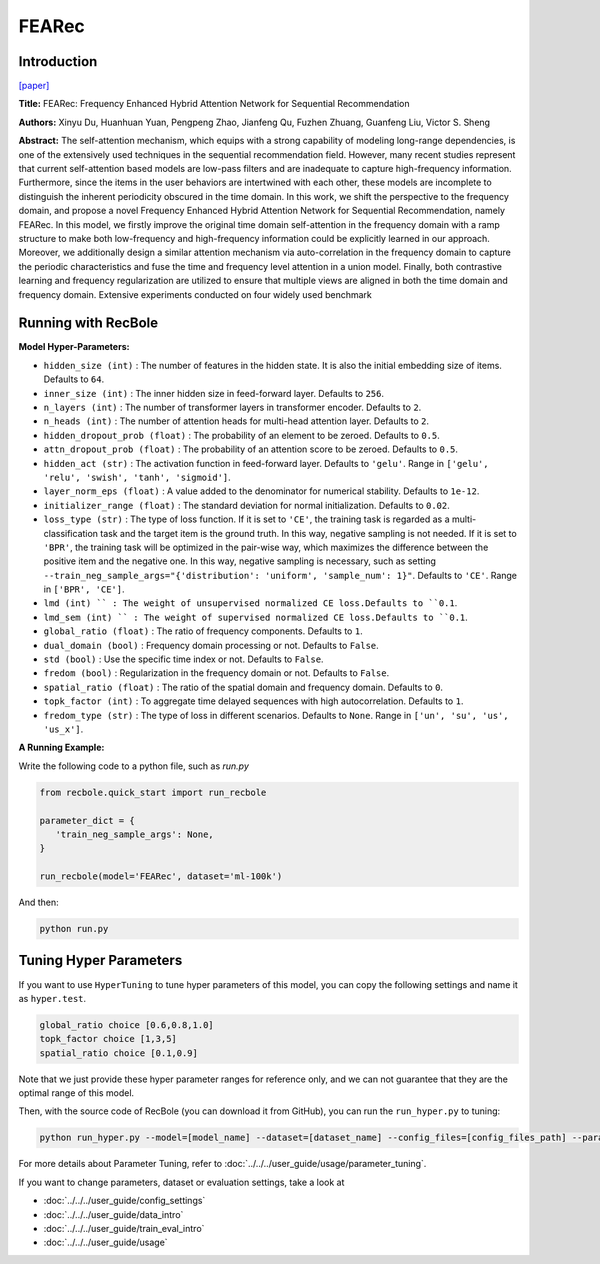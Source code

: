 FEARec
===========

Introduction
---------------------

`[paper] <https://dl.acm.org/doi/10.1145/3539618.3591689>`_

**Title:** FEARec: Frequency Enhanced Hybrid Attention Network for Sequential Recommendation

**Authors:** Xinyu Du, Huanhuan Yuan, Pengpeng Zhao, Jianfeng Qu, Fuzhen Zhuang, Guanfeng Liu, Victor S. Sheng

**Abstract:**  The self-attention mechanism, which equips with a strong capability of modeling long-range dependencies, is one of the extensively used techniques in the sequential recommendation field. However, many recent studies represent that current self-attention based models are low-pass filters and are inadequate to capture high-frequency information. Furthermore, since the items in the user behaviors are intertwined with each other, these models are incomplete to distinguish the inherent periodicity obscured in the time domain. In this work, we shift the perspective to the frequency domain, and propose a novel Frequency Enhanced Hybrid Attention Network for Sequential Recommendation, namely FEARec. In this model, we firstly improve the original time domain self-attention in the frequency domain with a ramp structure to make both low-frequency and high-frequency information could be explicitly learned in our approach. Moreover, we additionally design a similar attention mechanism via auto-correlation in the frequency domain to capture the periodic characteristics and fuse the time and frequency level attention in a union model. Finally, both contrastive learning and frequency regularization are utilized to ensure that multiple views are aligned in both the time domain and frequency domain. Extensive experiments conducted on four widely used benchmark

.. image:: ../../../asset/fearec.png
    :width: 500
    :align: center

Running with RecBole
-------------------------

**Model Hyper-Parameters:**

- ``hidden_size (int)`` : The number of features in the hidden state. It is also the initial embedding size of items. Defaults to ``64``.
- ``inner_size (int)`` : The inner hidden size in feed-forward layer. Defaults to ``256``.
- ``n_layers (int)`` : The number of transformer layers in transformer encoder. Defaults to ``2``.
- ``n_heads (int)`` : The number of attention heads for multi-head attention layer. Defaults to ``2``.
- ``hidden_dropout_prob (float)`` : The probability of an element to be zeroed. Defaults to ``0.5``.
- ``attn_dropout_prob (float)`` : The probability of an attention score to be zeroed. Defaults to ``0.5``.
- ``hidden_act (str)`` : The activation function in feed-forward layer. Defaults to ``'gelu'``. Range in ``['gelu', 'relu', 'swish', 'tanh', 'sigmoid']``.
- ``layer_norm_eps (float)`` : A value added to the denominator for numerical stability. Defaults to ``1e-12``.
- ``initializer_range (float)`` : The standard deviation for normal initialization. Defaults to ``0.02``.
- ``loss_type (str)`` : The type of loss function. If it is set to ``'CE'``, the training task is regarded as a multi-classification task and the target item is the ground truth. In this way, negative sampling is not needed. If it is set to ``'BPR'``, the training task will be optimized in the pair-wise way, which maximizes the difference between the positive item and the negative one. In this way, negative sampling is necessary, such as setting ``--train_neg_sample_args="{'distribution': 'uniform', 'sample_num': 1}"``. Defaults to ``'CE'``. Range in ``['BPR', 'CE']``.
- ``lmd (int) `` : The weight of unsupervised normalized CE loss.Defaults to ``0.1``.
- ``lmd_sem (int) `` : The weight of supervised normalized CE loss.Defaults to ``0.1``.
- ``global_ratio (float)`` : The ratio of frequency components. Defaults to ``1``.
- ``dual_domain (bool)`` : Frequency domain processing or not. Defaults to ``False``.
- ``std (bool)`` : Use the specific time index or not. Defaults to ``False``.
- ``fredom (bool)`` : Regularization in the frequency domain or not. Defaults to ``False``.
- ``spatial_ratio (float)`` : The ratio of the spatial domain and frequency domain. Defaults to ``0``.
- ``topk_factor (int)`` : To aggregate time delayed sequences with high autocorrelation. Defaults to ``1``.
- ``fredom_type (str)`` : The type of loss in different scenarios. Defaults to ``None``. Range in ``['un', 'su', 'us', 'us_x']``.


**A Running Example:**

Write the following code to a python file, such as `run.py`

.. code:: python

   from recbole.quick_start import run_recbole

   parameter_dict = {
      'train_neg_sample_args': None,
   }

   run_recbole(model='FEARec', dataset='ml-100k')

And then:

.. code:: bash

   python run.py

Tuning Hyper Parameters
-------------------------

If you want to use ``HyperTuning`` to tune hyper parameters of this model, you can copy the following settings and name it as ``hyper.test``.

.. code:: bash

    global_ratio choice [0.6,0.8,1.0]
    topk_factor choice [1,3,5]
    spatial_ratio choice [0.1,0.9]

Note that we just provide these hyper parameter ranges for reference only, and we can not guarantee that they are the optimal range of this model.

Then, with the source code of RecBole (you can download it from GitHub), you can run the ``run_hyper.py`` to tuning:

.. code:: bash

	python run_hyper.py --model=[model_name] --dataset=[dataset_name] --config_files=[config_files_path] --params_file=hyper.test

For more details about Parameter Tuning, refer to :doc:`../../../user_guide/usage/parameter_tuning`.


If you want to change parameters, dataset or evaluation settings, take a look at

- :doc:`../../../user_guide/config_settings`
- :doc:`../../../user_guide/data_intro`
- :doc:`../../../user_guide/train_eval_intro`
- :doc:`../../../user_guide/usage`